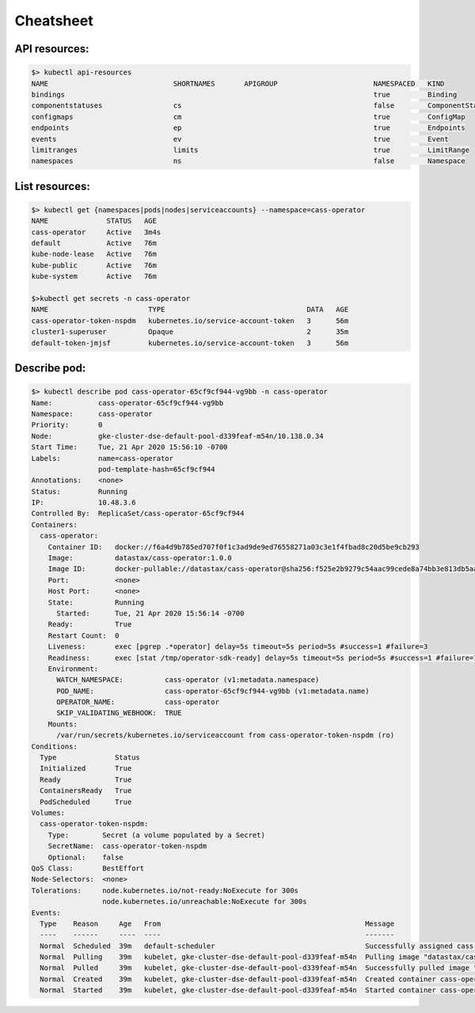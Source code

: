 Cheatsheet 
==========

API resources:
--------------

.. code-block:: shell
   
   $> kubectl api-resources
   NAME                              SHORTNAMES       APIGROUP                       NAMESPACED   KIND 
   bindings                                                                          true         Binding
   componentstatuses                 cs                                              false        ComponentStatus
   configmaps                        cm                                              true         ConfigMap
   endpoints                         ep                                              true         Endpoints
   events                            ev                                              true         Event
   limitranges                       limits                                          true         LimitRange
   namespaces                        ns                                              false        Namespace

List resources:
---------------

.. code-block:: shell

   $> kubectl get {namespaces|pods|nodes|serviceaccounts} --namespace=cass-operator
   NAME              STATUS   AGE
   cass-operator     Active   3m4s
   default           Active   76m
   kube-node-lease   Active   76m
   kube-public       Active   76m
   kube-system       Active   76m 

   $>kubectl get secrets -n cass-operator
   NAME                        TYPE                                  DATA   AGE
   cass-operator-token-nspdm   kubernetes.io/service-account-token   3      56m
   cluster1-superuser          Opaque                                2      35m
   default-token-jmjsf         kubernetes.io/service-account-token   3      56m

Describe pod:
---------------

.. code-block:: shell

   $> kubectl describe pod cass-operator-65cf9cf944-vg9bb -n cass-operator
   Name:           cass-operator-65cf9cf944-vg9bb
   Namespace:      cass-operator
   Priority:       0
   Node:           gke-cluster-dse-default-pool-d339feaf-m54n/10.138.0.34
   Start Time:     Tue, 21 Apr 2020 15:56:10 -0700
   Labels:         name=cass-operator
                   pod-template-hash=65cf9cf944
   Annotations:    <none>
   Status:         Running
   IP:             10.48.3.6
   Controlled By:  ReplicaSet/cass-operator-65cf9cf944
   Containers:
     cass-operator:
       Container ID:   docker://f6a4d9b785ed707f0f1c3ad9de9ed76558271a03c3e1f4fbad8c20d5be9cb293
       Image:          datastax/cass-operator:1.0.0
       Image ID:       docker-pullable://datastax/cass-operator@sha256:f525e2b9279c54aac99cede8a74bb3e813db5aa89fdd39fb1b702295298c052f
       Port:           <none>
       Host Port:      <none>
       State:          Running
         Started:      Tue, 21 Apr 2020 15:56:14 -0700
       Ready:          True
       Restart Count:  0
       Liveness:       exec [pgrep .*operator] delay=5s timeout=5s period=5s #success=1 #failure=3
       Readiness:      exec [stat /tmp/operator-sdk-ready] delay=5s timeout=5s period=5s #success=1 #failure=1
       Environment:
         WATCH_NAMESPACE:          cass-operator (v1:metadata.namespace)
         POD_NAME:                 cass-operator-65cf9cf944-vg9bb (v1:metadata.name)
         OPERATOR_NAME:            cass-operator
         SKIP_VALIDATING_WEBHOOK:  TRUE
       Mounts:
         /var/run/secrets/kubernetes.io/serviceaccount from cass-operator-token-nspdm (ro)
   Conditions:
     Type              Status
     Initialized       True 
     Ready             True 
     ContainersReady   True 
     PodScheduled      True 
   Volumes:
     cass-operator-token-nspdm:
       Type:        Secret (a volume populated by a Secret)
       SecretName:  cass-operator-token-nspdm
       Optional:    false
   QoS Class:       BestEffort
   Node-Selectors:  <none>
   Tolerations:     node.kubernetes.io/not-ready:NoExecute for 300s
                    node.kubernetes.io/unreachable:NoExecute for 300s
   Events:
     Type    Reason     Age   From                                                 Message
     ----    ------     ----  ----                                                 -------
     Normal  Scheduled  39m   default-scheduler                                    Successfully assigned cass-operator/cass-operator-65cf9cf944-vg9bb to gke-cluster-dse-default-pool-d339feaf-m54n
     Normal  Pulling    39m   kubelet, gke-cluster-dse-default-pool-d339feaf-m54n  Pulling image "datastax/cass-operator:1.0.0"
     Normal  Pulled     39m   kubelet, gke-cluster-dse-default-pool-d339feaf-m54n  Successfully pulled image "datastax/cass-operator:1.0.0"
     Normal  Created    39m   kubelet, gke-cluster-dse-default-pool-d339feaf-m54n  Created container cass-operator
     Normal  Started    39m   kubelet, gke-cluster-dse-default-pool-d339feaf-m54n  Started container cass-operator


